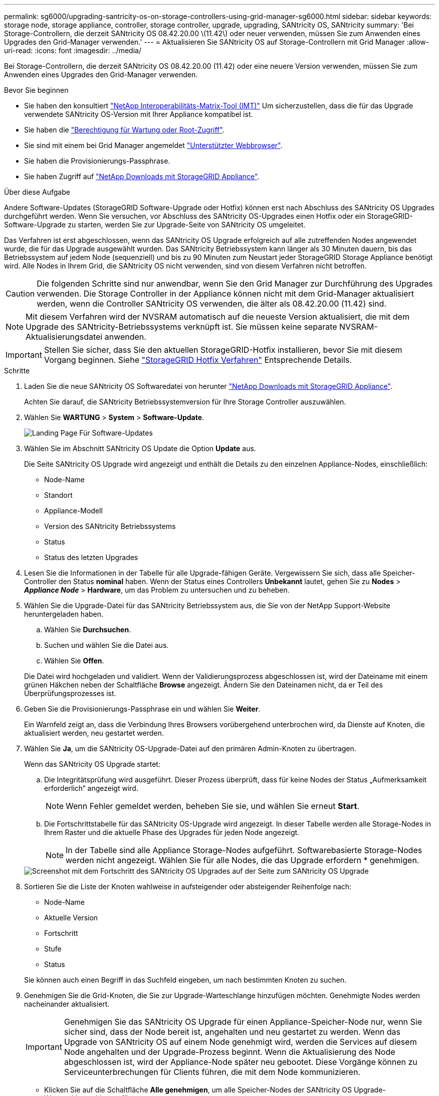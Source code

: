 ---
permalink: sg6000/upgrading-santricity-os-on-storage-controllers-using-grid-manager-sg6000.html 
sidebar: sidebar 
keywords: storage node, storage appliance, controller, storage controller, upgrade, upgrading, SANtricity OS, SANtricity 
summary: 'Bei Storage-Controllern, die derzeit SANtricity OS 08.42.20.00 \(11.42\) oder neuer verwenden, müssen Sie zum Anwenden eines Upgrades den Grid-Manager verwenden.' 
---
= Aktualisieren Sie SANtricity OS auf Storage-Controllern mit Grid Manager
:allow-uri-read: 
:icons: font
:imagesdir: ../media/


[role="lead"]
Bei Storage-Controllern, die derzeit SANtricity OS 08.42.20.00 (11.42) oder eine neuere Version verwenden, müssen Sie zum Anwenden eines Upgrades den Grid-Manager verwenden.

.Bevor Sie beginnen
* Sie haben den konsultiert https://imt.netapp.com/matrix/#welcome["NetApp Interoperabilitäts-Matrix-Tool (IMT)"^] Um sicherzustellen, dass die für das Upgrade verwendete SANtricity OS-Version mit Ihrer Appliance kompatibel ist.
* Sie haben die link:../admin/admin-group-permissions.html["Berechtigung für Wartung oder Root-Zugriff"].
* Sie sind mit einem bei Grid Manager angemeldet link:../admin/web-browser-requirements.html["Unterstützter Webbrowser"].
* Sie haben die Provisionierungs-Passphrase.
* Sie haben Zugriff auf https://mysupport.netapp.com/site/products/all/details/storagegrid-appliance/downloads-tab["NetApp Downloads mit StorageGRID Appliance"^].


.Über diese Aufgabe
Andere Software-Updates (StorageGRID Software-Upgrade oder Hotfix) können erst nach Abschluss des SANtricity OS Upgrades durchgeführt werden. Wenn Sie versuchen, vor Abschluss des SANtricity OS-Upgrades einen Hotfix oder ein StorageGRID-Software-Upgrade zu starten, werden Sie zur Upgrade-Seite von SANtricity OS umgeleitet.

Das Verfahren ist erst abgeschlossen, wenn das SANtricity OS Upgrade erfolgreich auf alle zutreffenden Nodes angewendet wurde, die für das Upgrade ausgewählt wurden. Das SANtricity Betriebssystem kann länger als 30 Minuten dauern, bis das Betriebssystem auf jedem Node (sequenziell) und bis zu 90 Minuten zum Neustart jeder StorageGRID Storage Appliance benötigt wird. Alle Nodes in Ihrem Grid, die SANtricity OS nicht verwenden, sind von diesem Verfahren nicht betroffen.


CAUTION: Die folgenden Schritte sind nur anwendbar, wenn Sie den Grid Manager zur Durchführung des Upgrades verwenden. Die Storage Controller in der Appliance können nicht mit dem Grid-Manager aktualisiert werden, wenn die Controller SANtricity OS verwenden, die älter als 08.42.20.00 (11.42) sind.


NOTE: Mit diesem Verfahren wird der NVSRAM automatisch auf die neueste Version aktualisiert, die mit dem Upgrade des SANtricity-Betriebssystems verknüpft ist. Sie müssen keine separate NVSRAM-Aktualisierungsdatei anwenden.


IMPORTANT: Stellen Sie sicher, dass Sie den aktuellen StorageGRID-Hotfix installieren, bevor Sie mit diesem Vorgang beginnen. Siehe link:../maintain/storagegrid-hotfix-procedure.html["StorageGRID Hotfix Verfahren"] Entsprechende Details.

.Schritte
. [[Download-santricity-os]] Laden Sie die neue SANtricity OS Softwaredatei von herunter https://mysupport.netapp.com/site/products/all/details/storagegrid-appliance/downloads-tab["NetApp Downloads mit StorageGRID Appliance"^].
+
Achten Sie darauf, die SANtricity Betriebssystemversion für Ihre Storage Controller auszuwählen.

. Wählen Sie *WARTUNG* > *System* > *Software-Update*.
+
image::../media/software_update_landing.png[Landing Page Für Software-Updates]

. Wählen Sie im Abschnitt SANtricity OS Update die Option *Update* aus.
+
Die Seite SANtricity OS Upgrade wird angezeigt und enthält die Details zu den einzelnen Appliance-Nodes, einschließlich:

+
** Node-Name
** Standort
** Appliance-Modell
** Version des SANtricity Betriebssystems
** Status
** Status des letzten Upgrades


. Lesen Sie die Informationen in der Tabelle für alle Upgrade-fähigen Geräte. Vergewissern Sie sich, dass alle Speicher-Controller den Status *nominal* haben. Wenn der Status eines Controllers *Unbekannt* lautet, gehen Sie zu *Nodes* > *_Appliance Node_* > *Hardware*, um das Problem zu untersuchen und zu beheben.
. Wählen Sie die Upgrade-Datei für das SANtricity Betriebssystem aus, die Sie von der NetApp Support-Website heruntergeladen haben.
+
.. Wählen Sie *Durchsuchen*.
.. Suchen und wählen Sie die Datei aus.
.. Wählen Sie *Offen*.


+
Die Datei wird hochgeladen und validiert. Wenn der Validierungsprozess abgeschlossen ist, wird der Dateiname mit einem grünen Häkchen neben der Schaltfläche *Browse* angezeigt. Ändern Sie den Dateinamen nicht, da er Teil des Überprüfungsprozesses ist.

. Geben Sie die Provisionierungs-Passphrase ein und wählen Sie *Weiter*.
+
Ein Warnfeld zeigt an, dass die Verbindung Ihres Browsers vorübergehend unterbrochen wird, da Dienste auf Knoten, die aktualisiert werden, neu gestartet werden.

. Wählen Sie *Ja*, um die SANtricity OS-Upgrade-Datei auf den primären Admin-Knoten zu übertragen.
+
Wenn das SANtricity OS Upgrade startet:

+
.. Die Integritätsprüfung wird ausgeführt. Dieser Prozess überprüft, dass für keine Nodes der Status „Aufmerksamkeit erforderlich“ angezeigt wird.
+

NOTE: Wenn Fehler gemeldet werden, beheben Sie sie, und wählen Sie erneut *Start*.

.. Die Fortschrittstabelle für das SANtricity OS-Upgrade wird angezeigt. In dieser Tabelle werden alle Storage-Nodes in Ihrem Raster und die aktuelle Phase des Upgrades für jeden Node angezeigt.
+

NOTE: In der Tabelle sind alle Appliance Storage-Nodes aufgeführt. Softwarebasierte Storage-Nodes werden nicht angezeigt. Wählen Sie für alle Nodes, die das Upgrade erfordern * genehmigen.

+
image::../media/santricity_upgrade_progress_table.png[Screenshot mit dem Fortschritt des SANtricity OS Upgrades auf der Seite zum SANtricity OS Upgrade]



. Sortieren Sie die Liste der Knoten wahlweise in aufsteigender oder absteigender Reihenfolge nach:
+
** Node-Name
** Aktuelle Version
** Fortschritt
** Stufe
** Status


+
Sie können auch einen Begriff in das Suchfeld eingeben, um nach bestimmten Knoten zu suchen.

. Genehmigen Sie die Grid-Knoten, die Sie zur Upgrade-Warteschlange hinzufügen möchten. Genehmigte Nodes werden nacheinander aktualisiert.
+

IMPORTANT: Genehmigen Sie das SANtricity OS Upgrade für einen Appliance-Speicher-Node nur, wenn Sie sicher sind, dass der Node bereit ist, angehalten und neu gestartet zu werden. Wenn das Upgrade von SANtricity OS auf einem Node genehmigt wird, werden die Services auf diesem Node angehalten und der Upgrade-Prozess beginnt. Wenn die Aktualisierung des Node abgeschlossen ist, wird der Appliance-Node später neu gebootet. Diese Vorgänge können zu Serviceunterbrechungen für Clients führen, die mit dem Node kommunizieren.

+
** Klicken Sie auf die Schaltfläche *Alle genehmigen*, um alle Speicher-Nodes der SANtricity OS Upgrade-Warteschlange hinzuzufügen.
+

NOTE: Wenn die Reihenfolge, in der die Knoten aktualisiert werden, wichtig ist, genehmigen Sie nacheinander Knoten oder Gruppen von Knoten, und warten Sie, bis das Upgrade für jeden Knoten abgeschlossen ist, bevor Sie den nächsten Knoten genehmigen.

** Wählen Sie eine oder mehrere *Genehmigen*-Schaltflächen, um einen oder mehrere Knoten zur SANtricity OS-Upgrade-Warteschlange hinzuzufügen. Die Schaltfläche *approve* ist deaktiviert, wenn der Status nicht nominal ist.
+
Nachdem Sie *Genehmigen* ausgewählt haben, bestimmt der Upgrade-Prozess, ob der Knoten aktualisiert werden kann. Wenn ein Knoten aktualisiert werden kann, wird er der Upgrade-Warteschlange hinzugefügt.

+
Bei einigen Nodes wird die ausgewählte Upgrade-Datei absichtlich nicht angewendet. Sie können das Upgrade abschließen, ohne dass Sie ein Upgrade dieser spezifischen Nodes durchführen müssen. Nodes, die absichtlich kein Upgrade durchgeführt wurden, zeigen eine Phase komplett (Upgrade versucht) und geben den Grund an, warum der Node nicht in der Spalte Details aktualisiert wurde.



. Wenn Sie einen Knoten oder alle Knoten aus der SANtricity OS Upgrade-Warteschlange entfernen möchten, wählen Sie *Entfernen* oder *Alle entfernen*.
+
Wenn die Phase über Queued hinaus fortschreitet, wird die Schaltfläche *Entfernen* ausgeblendet und Sie können den Knoten nicht mehr aus dem SANtricity OS-Upgrade-Prozess entfernen.

. Warten Sie, während das SANtricity OS Upgrade auf jeden genehmigten Grid-Node angewendet wird.
+
** Wenn bei einem Node während der Anwendung des SANtricity OS Upgrades eine Fehlerstufe angezeigt wird, ist das Upgrade für den Node fehlgeschlagen. Mithilfe des technischen Supports müssen Sie das Gerät möglicherweise in den Wartungsmodus versetzen, um es wiederherzustellen.
** Wenn die Firmware auf dem Node zu alt ist, um mit dem Grid-Manager aktualisiert zu werden, wird auf dem Node die Fehlerstufe angezeigt. Darin enthalten sind die Details, die Sie zum Upgrade von SANtricity OS auf dem Node mit dem Wartungsmodus verwenden müssen. Gehen Sie wie folgt vor, um den Fehler zu beheben:
+
... Verwenden Sie den Wartungsmodus, um ein Upgrade von SANtricity OS auf dem Node durchzuführen, auf dem eine Fehlerstufe angezeigt wird.
... Verwenden Sie den Grid-Manager, um das SANtricity OS-Upgrade neu zu starten und abzuschließen.




+
Wenn das SANtricity OS Upgrade auf allen genehmigten Nodes abgeschlossen ist, wird die Fortschrittstabelle für SANtricity OS Upgrades geschlossen, und ein grünes Banner zeigt die Anzahl der aktualisierten Nodes sowie Datum und Uhrzeit des Upgrades an.

. Wenn ein Knoten nicht aktualisiert werden kann, notieren Sie sich den Grund, der in der Spalte Details angezeigt wird, und führen Sie die entsprechende Aktion durch.
+

NOTE: Das SANtricity OS-Upgrade ist erst abgeschlossen, wenn Sie das SANtricity OS-Upgrade auf allen aufgeführten Storage-Nodes genehmigen.

+
[cols="1a,2a"]
|===
| Grund | Empfohlene Maßnahmen 


 a| 
Storage-Node wurde bereits aktualisiert.
 a| 
Keine weiteren Maßnahmen erforderlich.



 a| 
Das SANtricity OS Upgrade ist für diesen Node nicht verfügbar.
 a| 
Der Node verfügt nicht über einen Storage Controller, der vom StorageGRID System gemanagt werden kann. Schließen Sie das Upgrade ab, ohne den Node mit dieser Meldung zu aktualisieren.



 a| 
Die SANtricity OS-Datei ist mit diesem Node nicht kompatibel.
 a| 
Der Node erfordert eine andere SANtricity OS-Datei als die ausgewählte. Laden Sie nach Abschluss des aktuellen Upgrades die korrekte SANtricity OS-Datei für den Node herunter, und wiederholen Sie den Upgrade-Vorgang.

|===
. Wenn Sie die Genehmigung von Nodes beenden und zur Seite SANtricity OS zurückkehren möchten, um einen Upload einer neuen SANtricity OS-Datei zu ermöglichen, gehen Sie wie folgt vor:
+
.. Wählen Sie *Knoten überspringen und beenden*.
+
Es wird eine Warnung angezeigt, in der Sie gefragt werden, ob Sie den Aktualisierungsvorgang wirklich beenden möchten, ohne alle zutreffenden Knoten zu aktualisieren.

.. Wählen Sie * OK* aus, um zur Seite *SANtricity OS* zurückzukehren.
.. Wenn Sie bereit sind, mit der Genehmigung von Knoten fortzufahren, <<download-santricity-os,Laden Sie das SANtricity OS herunter>> Um den Upgrade-Vorgang neu zu starten.
+

NOTE: Nodes, die bereits genehmigt und ohne Fehler aktualisiert wurden, werden weiterhin aktualisiert.



. Wiederholen Sie dieses Upgrade-Verfahren für alle Nodes in einer vollständigen Phase, für die eine andere SANtricity OS Upgrade-Datei erforderlich ist.
+

NOTE: Verwenden Sie für alle Nodes, für die der Status als Warnung angezeigt wird, den Wartungsmodus, um das Upgrade durchzuführen.



.Verwandte Informationen
https://mysupport.netapp.com/matrix["NetApp Interoperabilitäts-Matrix-Tool"^]

link:upgrading-santricity-os-on-storage-controllers-using-maintenance-mode-sg6000.html["Aktualisieren Sie das SANtricity OS auf Storage Controllern mit dem Wartungsmodus"]
